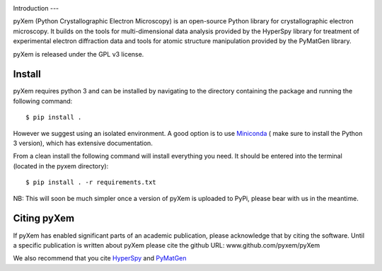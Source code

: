 .. image:: https://travis-ci.org/pyxem/pyxem.svg?branch=master
    :target: https://travis-ci.org/pyxem/pyxem

.. image:: https://coveralls.io/repos/github/pyxem/pyxem/badge.svg?branch=master
    :target: https://coveralls.io/github/pyxem/pyxem?branch=master

.. image:: https://landscape.io/github/pyxem/pyxem/master/landscape.svg?style=flat
   :target: https://landscape.io/github/pyxem/pyxem/master
   :alt: Code Health

.. https://github.com/lemurheavy/coveralls-public/issues/971

Introduction
---

pyXem (Python Crystallographic Electron Microscopy) is an open-source Python library for crystallographic electron microscopy. It builds on the tools for multi-dimensional data analysis provided by the HyperSpy library for treatment of experimental electron diffraction data and tools for atomic structure manipulation provided by the PyMatGen library.

pyXem is released under the GPL v3 license.

Install
-------

pyXem requires python 3 and can be installed by navigating to the directory containing the package and running the following command::

	$ pip install .

However we suggest using an isolated environment. A good option is to use
`Miniconda <https://conda.io/miniconda.html>`__  ( make sure to install the
Python 3 version), which has extensive documentation.

From a clean install the following command will install everything you need. It should be entered into the terminal (located in the pyxem directory)::

	$ pip install . -r requirements.txt

NB: This will soon be much simpler once a version of pyXem is uploaded to PyPi, please bear with us in the meantime.

Citing pyXem
------------

If pyXem has enabled significant parts of an academic publication, please acknowledge that by citing the software. Until a specific publication is written about pyXem please cite the github URL: www.github.com/pyxem/pyXem

We also recommend that you cite `HyperSpy <http://hyperspy.org/hyperspy-doc/current/citing.html>`__
and `PyMatGen <http://pymatgen.org/#how-to-cite-pymatgen>`__
